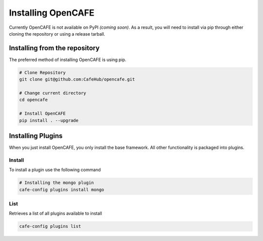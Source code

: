 ====================
Installing OpenCAFE
====================

Currently OpenCAFE is not available on PyPI *(coming soon)*. As a result, you will need to install via pip through either cloning the repository or using a release tarball.

Installing from the repository
===============================

The preferred method of installing OpenCAFE is using pip.

.. code-block:: bash

    # Clone Repository
    git clone git@github.com:CafeHub/opencafe.git

    # Change current directory
    cd opencafe

    # Install OpenCAFE
    pip install . --upgrade


Installing Plugins
====================

When you just install OpenCAFE, you only install the base framework. All other functionality is packaged into plugins.

Install
---------
To install a plugin use the following command

.. code-block:: bash
    
    # Installing the mongo plugin
    cafe-config plugins install mongo

List
---------
Retrieves a list of all plugins available to install

.. code-block:: bash
    
    cafe-config plugins list
